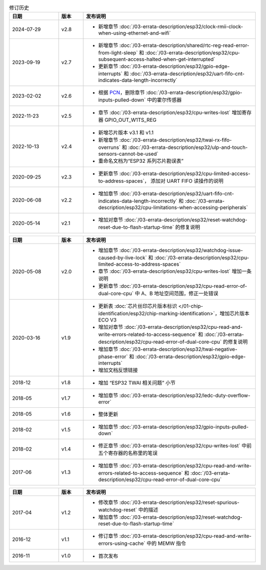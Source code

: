 .. list-table:: 修订历史
   :header-rows: 1
   :widths: 2 1 7

   * - 日期
     - 版本
     - 发布说明
   * - 2024-07-29
     - v2.8
     - - 新增章节 :doc:`/03-errata-description/esp32/clock-rmii-clock-when-using-ethernet-and-wifi`
   * - 2023-09-19
     - v2.7
     - - 新增章节 :doc:`/03-errata-description/shared/rtc-reg-read-error-from-light-sleep` 和 :doc:`/03-errata-description/esp32/cpu-subsequent-access-halted-when-get-interrupted`
       - 更新章节 :doc:`/03-errata-description/esp32/gpio-edge-interrupts` 和 :doc:`/03-errata-description/esp32/uart-fifo-cnt-indicates-data-length-incorrectly`
   * - 2023-02-02
     - v2.6
     - - 根据 `PCN <https://www.espressif.com/sites/default/files/pcn_downloads/PCN20221202%20Remove%20Hall%20Sensor%20from%20ESP32%20Series%20of%20Documentation.pdf>`_，删除章节 :doc:`/03-errata-description/esp32/gpio-inputs-pulled-down` 中的霍尔传感器
   * - 2022-11-23
     - v2.5
     - - 章节 :doc:`/03-errata-description/esp32/cpu-writes-lost` 增加寄存器 GPIO_OUT_W1TS_REG
   * - 2022-10-13
     - v2.4
     - - 新增芯⽚版本 v3.1 和 v1.1
       - 新增章节 :doc:`/03-errata-description/esp32/twai-rx-fifo-overruns` 和 :doc:`/03-errata-description/esp32/ulp-and-touch-sensors-cannot-be-used`
       - 重命名⽂档为“ESP32 系列芯⽚勘误表”
   * - 2020-09-25
     - v2.3
     - - 更新章节 :doc:`/03-errata-description/esp32/cpu-limited-access-to-address-spaces`， 添加对 UART FIFO 读操作的说明
   * - 2020-06-08
     - v2.2
     - - 增加章节 :doc:`/03-errata-description/esp32/uart-fifo-cnt-indicates-data-length-incorrectly` 和 :doc:`/03-errata-description/esp32/cpu-limitations-when-accessing-peripherals`
   * - 2020-05-14
     - v2.1
     - - 增加对章节 :doc:`/03-errata-description/esp32/reset-watchdog-reset-due-to-flash-startup-time` 的修复说明

.. list-table::
   :header-rows: 1
   :widths: 2 1 7

   * - 日期
     - 版本
     - 发布说明
   * - 2020-05-08
     - v2.0
     - - 增加章节 :doc:`/03-errata-description/esp32/watchdog-issue-caused-by-live-lock` 和 :doc:`/03-errata-description/esp32/cpu-limited-access-to-address-spaces`
       - 章节 :doc:`/03-errata-description/esp32/cpu-writes-lost` 增加一条说明
       - 更新章节 :doc:`/03-errata-description/esp32/cpu-read-error-of-dual-core-cpu` 中 A、B 地址空间范围，修正⼀处错误
   * - 2020-03-16
     - v1.9
     - - 更新表 :doc:`芯片丝印芯片版本标识 </01-chip-identification/esp32/chip-marking-identification>`，增加芯⽚版本 ECO V3
       - 增加对章节 :doc:`/03-errata-description/esp32/cpu-read-and-write-errors-related-to-access-sequence` 和 :doc:`/03-errata-description/esp32/cpu-read-error-of-dual-core-cpu` 的修复说明
       - 增加章节 :doc:`/03-errata-description/esp32/twai-negative-phase-error` 和 :doc:`/03-errata-description/esp32/gpio-edge-interrupts`
       - 增加⽂档反馈链接
   * - 2018-12
     - v1.8
     - - 增加	“ESP32 TWAI 相关问题” 小节
   * - 2018-05
     - v1.7
     - - 增加章节 :doc:`/03-errata-description/esp32/ledc-duty-overflow-error`
   * - 2018-05
     - v1.6
     - - 整体更新
   * - 2018-02
     - v1.5
     - - 增加章节 :doc:`/03-errata-description/esp32/gpio-inputs-pulled-down`
   * - 2018-02
     - v1.4
     - - 修正章节 :doc:`/03-errata-description/esp32/cpu-writes-lost` 中前五个寄存器的名称⾥的笔误
   * - 2017-06
     - v1.3
     - - 增加章节 :doc:`/03-errata-description/esp32/cpu-read-and-write-errors-related-to-access-sequence` 和 :doc:`/03-errata-description/esp32/cpu-read-error-of-dual-core-cpu`

.. list-table::
   :header-rows: 1
   :widths: 2 1 7

   * - 日期
     - 版本
     - 发布说明
   * - 2017-04
     - v1.2
     - - 修改章节 :doc:`/03-errata-description/esp32/reset-spurious-watchdog-reset` 中的描述
       - 增加章节 :doc:`/03-errata-description/esp32/reset-watchdog-reset-due-to-flash-startup-time`
   * - 2016-12
     - v1.1
     - - 修订章节 :doc:`/03-errata-description/esp32/cpu-read-and-write-errors-using-cache` 中的 MEMW 指令
   * - 2016-11
     - v1.0
     - - 首次发布
